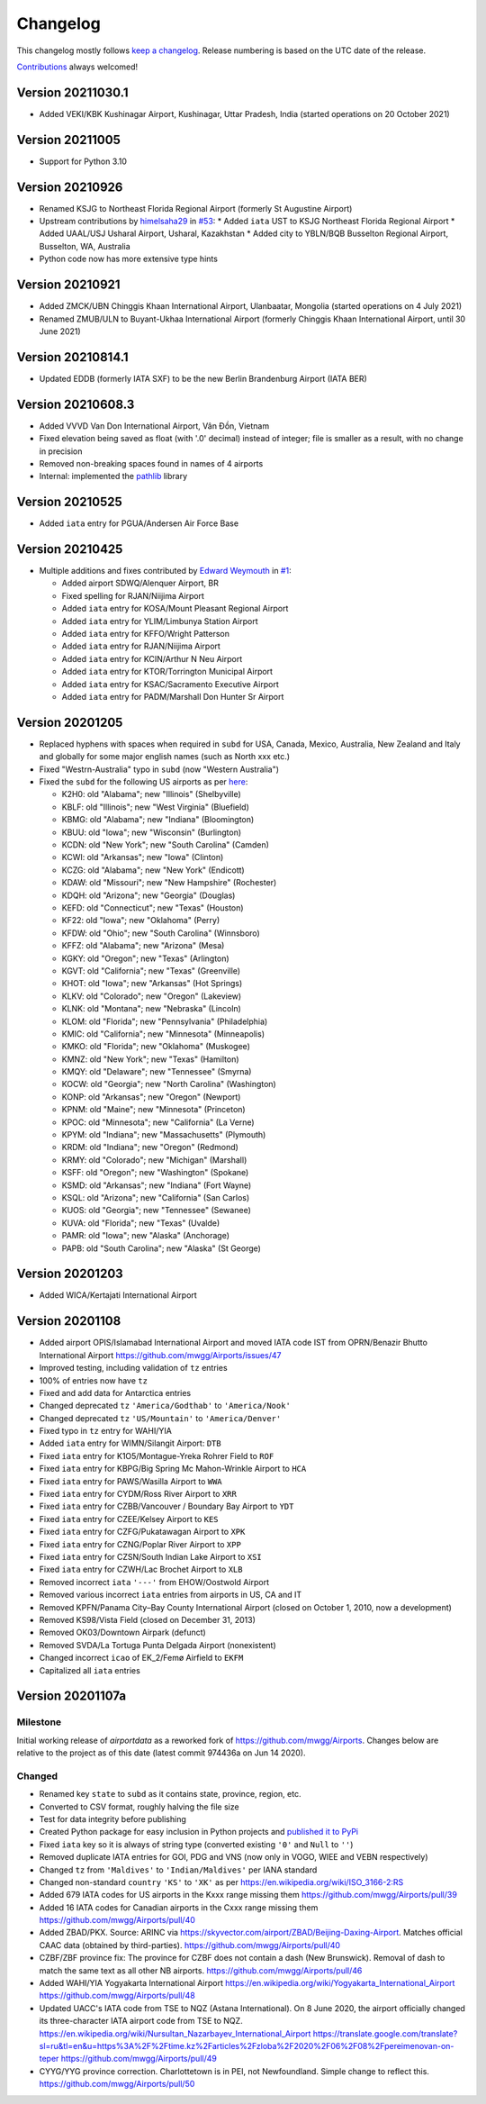 *********
Changelog
*********

This changelog mostly follows `keep a changelog <https://keepachangelog.com/en/1.0.0/>`__. Release numbering is based
on the UTC date of the release.

`Contributions <https://github.com/mborsetti/airportdata/blob/master/CHANGELOG.rst>`__ always welcomed!

Version 20211030.1
==================
* Added VEKI/KBK Kushinagar Airport, Kushinagar, Uttar Pradesh, India (started operations on 20 October 2021)

Version 20211005
==================
* Support for Python 3.10

Version 20210926
==================
* Renamed KSJG to Northeast Florida Regional Airport (formerly St Augustine Airport)
* Upstream contributions by `himelsaha29 <https://github.com/himelsaha29>`__ in `#53
  <https://github.com/mwgg/Airports/pull/53>`__:
  * Added ``iata`` UST to KSJG Northeast Florida Regional Airport
  * Added UAAL/USJ Usharal Airport, Usharal, Kazakhstan
  * Added city to YBLN/BQB Busselton Regional Airport, Busselton, WA, Australia
* Python code now has more extensive type hints

Version 20210921
==================
* Added ZMCK/UBN Chinggis Khaan International Airport, Ulanbaatar, Mongolia (started operations on 4 July
  2021)
* Renamed ZMUB/ULN to Buyant-Ukhaa International Airport (formerly Chinggis Khaan International Airport, until 30 June
  2021)

Version 20210814.1
==================
* Updated EDDB (formerly IATA SXF) to be the new Berlin Brandenburg Airport (IATA BER)

Version 20210608.3
==================
* Added VVVD Van Don International Airport, Vân Đồn, Vietnam
* Fixed elevation being saved as float (with '.0' decimal) instead of integer; file is smaller as a result, with no
  change in precision
* Removed non-breaking spaces found in names of 4 airports
* Internal: implemented the `pathlib <https://docs.python.org/3/library/pathlib.html>`__ library

Version 20210525
================
* Added ``iata`` entry for PGUA/Andersen Air Force Base

Version 20210425
================
* Multiple additions and fixes contributed by `Edward Weymouth <https://github.com/ed42311>`__ in `#1
  <https://github.com/mborsetti/airportsdata/pull/1>`__:

  * Added airport SDWQ/Alenquer Airport, BR
  * Fixed spelling for RJAN/Niijima Airport
  * Added ``iata`` entry for KOSA/Mount Pleasant Regional Airport
  * Added ``iata`` entry for YLIM/Limbunya Station Airport
  * Added ``iata`` entry for KFFO/Wright Patterson
  * Added ``iata`` entry for RJAN/Niijima Airport
  * Added ``iata`` entry for KCIN/Arthur N Neu Airport
  * Added ``iata`` entry for KTOR/Torrington Municipal Airport
  * Added ``iata`` entry for KSAC/Sacramento Executive Airport
  * Added ``iata`` entry for PADM/Marshall Don Hunter Sr Airport

Version 20201205
================
* Replaced hyphens with spaces when required  in ``subd`` for USA, Canada, Mexico, Australia, New Zealand and Italy and
  globally for some major english names (such as North xxx etc.)
* Fixed "Westrn-Australia" typo in ``subd`` (now "Western Australia")
* Fixed the ``subd`` for the following US airports as per `here <https://github.com/mwgg/Airports/pull/51>`__:

  * K2H0: old "Alabama"; new "Illinois" (Shelbyville)
  * KBLF: old "Illinois"; new "West Virginia" (Bluefield)
  * KBMG: old "Alabama"; new "Indiana" (Bloomington)
  * KBUU: old "Iowa"; new "Wisconsin" (Burlington)
  * KCDN: old "New York"; new "South Carolina" (Camden)
  * KCWI: old "Arkansas"; new "Iowa" (Clinton)
  * KCZG: old "Alabama"; new "New York" (Endicott)
  * KDAW: old "Missouri"; new "New Hampshire" (Rochester)
  * KDQH: old "Arizona"; new "Georgia" (Douglas)
  * KEFD: old "Connecticut"; new "Texas" (Houston)
  * KF22: old "Iowa"; new "Oklahoma" (Perry)
  * KFDW: old "Ohio"; new "South Carolina" (Winnsboro)
  * KFFZ: old "Alabama"; new "Arizona" (Mesa)
  * KGKY: old "Oregon"; new "Texas" (Arlington)
  * KGVT: old "California"; new "Texas" (Greenville)
  * KHOT: old "Iowa"; new "Arkansas" (Hot Springs)
  * KLKV: old "Colorado"; new "Oregon" (Lakeview)
  * KLNK: old "Montana"; new "Nebraska" (Lincoln)
  * KLOM: old "Florida"; new "Pennsylvania" (Philadelphia)
  * KMIC: old "California"; new "Minnesota" (Minneapolis)
  * KMKO: old "Florida"; new "Oklahoma" (Muskogee)
  * KMNZ: old "New York"; new "Texas" (Hamilton)
  * KMQY: old "Delaware"; new "Tennessee" (Smyrna)
  * KOCW: old "Georgia"; new "North Carolina" (Washington)
  * KONP: old "Arkansas"; new "Oregon" (Newport)
  * KPNM: old "Maine"; new "Minnesota" (Princeton)
  * KPOC: old "Minnesota"; new "California" (La Verne)
  * KPYM: old "Indiana"; new "Massachusetts" (Plymouth)
  * KRDM: old "Indiana"; new "Oregon" (Redmond)
  * KRMY: old "Colorado"; new "Michigan" (Marshall)
  * KSFF: old "Oregon"; new "Washington" (Spokane)
  * KSMD: old "Arkansas"; new "Indiana" (Fort Wayne)
  * KSQL: old "Arizona"; new "California" (San Carlos)
  * KUOS: old "Georgia"; new "Tennessee" (Sewanee)
  * KUVA: old "Florida"; new "Texas" (Uvalde)
  * PAMR: old "Iowa"; new "Alaska" (Anchorage)
  * PAPB: old "South Carolina"; new "Alaska" (St George)

Version 20201203
================
* Added WICA/Kertajati International Airport

Version 20201108
================
* Added airport OPIS/Islamabad International Airport and moved IATA code IST from OPRN/Benazir Bhutto International
  Airport https://github.com/mwgg/Airports/issues/47
* Improved testing, including validation of ``tz`` entries
* 100% of entries now have ``tz``
* Fixed and add data for Antarctica entries
* Changed deprecated ``tz`` ``'America/Godthab'`` to ``'America/Nook'``
* Changed deprecated ``tz`` ``'US/Mountain'`` to ``'America/Denver'``
* Fixed typo in ``tz`` entry for WAHI/YIA
* Added ``iata`` entry for WIMN/Silangit Airport: ``DTB``
* Fixed ``iata`` entry for K1O5/Montague-Yreka Rohrer Field to ``ROF``
* Fixed ``iata`` entry for KBPG/Big Spring Mc Mahon-Wrinkle Airport to ``HCA``
* Fixed ``iata`` entry for PAWS/Wasilla Airport to ``WWA``
* Fixed ``iata`` entry for CYDM/Ross River Airport to ``XRR``
* Fixed ``iata`` entry for CZBB/Vancouver / Boundary Bay Airport to ``YDT``
* Fixed ``iata`` entry for CZEE/Kelsey Airport to ``KES``
* Fixed ``iata`` entry for CZFG/Pukatawagan Airport to ``XPK``
* Fixed ``iata`` entry for CZNG/Poplar River Airport to ``XPP``
* Fixed ``iata`` entry for CZSN/South Indian Lake Airport to ``XSI``
* Fixed ``iata`` entry for CZWH/Lac Brochet Airport to ``XLB``
* Removed incorrect ``iata`` ``'---'`` from EHOW/Oostwold Airport
* Removed various incorrect ``iata`` entries from airports in US, CA and IT
* Removed KPFN/Panama City–Bay County International Airport (closed on October 1, 2010, now a development)
* Removed KS98/Vista Field (closed on December 31, 2013)
* Removed OK03/Downtown Airpark (defunct)
* Removed SVDA/La Tortuga Punta Delgada Airport (nonexistent)
* Changed incorrect ``icao`` of EK_2/Femø Airfield to ``EKFM``
* Capitalized all ``iata`` entries

Version 20201107a
=================

Milestone
---------
Initial working release of `airportdata` as a reworked fork of https://github.com/mwgg/Airports. Changes below are
relative to the project as of this date (latest commit 974436a on Jun 14 2020).

Changed
-------
* Renamed key ``state`` to ``subd`` as it contains state, province, region, etc.
* Converted to CSV format, roughly halving the file size
* Test for data integrity before publishing
* Created Python package for easy inclusion in Python projects and `published it to PyPi
  <https://pypi.org/project/airportsdata/>`__
* Fixed ``iata`` key so it is always of string type (converted existing ``'0'`` and ``Null`` to ``''``)
* Removed duplicate IATA entries for GOI, PDG and VNS (now only in VOGO, WIEE and VEBN respectively)
* Changed ``tz`` from ``'Maldives'`` to ``'Indian/Maldives'`` per IANA standard
* Changed non-standard ``country`` ``'KS'`` to ``'XK'`` as per https://en.wikipedia.org/wiki/ISO_3166-2:RS
* Added 679 IATA codes for US airports in the Kxxx range missing them https://github.com/mwgg/Airports/pull/39
* Added 16 IATA codes for Canadian airports in the Cxxx range missing them https://github.com/mwgg/Airports/pull/40
* Added ZBAD/PKX. Source: ARINC via https://skyvector.com/airport/ZBAD/Beijing-Daxing-Airport. Matches official CAAC
  data (obtained by third-parties). https://github.com/mwgg/Airports/pull/40
* CZBF/ZBF province fix: The province for CZBF does not contain a dash (New Brunswick). Removal of dash to match the
  same text as all other NB airports. https://github.com/mwgg/Airports/pull/46
* Added WAHI/YIA Yogyakarta International Airport https://en.wikipedia.org/wiki/Yogyakarta_International_Airport
  https://github.com/mwgg/Airports/pull/48
* Updated UACC's IATA code from TSE to NQZ (Astana International). On 8 June 2020, the airport officially changed its
  three-character IATA airport code from TSE to NQZ.
  https://en.wikipedia.org/wiki/Nursultan_Nazarbayev_International_Airport
  https://translate.google.com/translate?sl=ru&tl=en&u=https%3A%2F%2Ftime.kz%2Farticles%2Fzloba%2F2020%2F06%2F08%2Fpereimenovan-on-teper
  https://github.com/mwgg/Airports/pull/49
* CYYG/YYG province correction. Charlottetown is in PEI, not Newfoundland. Simple change to reflect this.
  https://github.com/mwgg/Airports/pull/50
